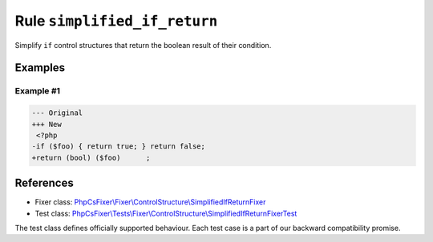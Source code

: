 =============================
Rule ``simplified_if_return``
=============================

Simplify ``if`` control structures that return the boolean result of their
condition.

Examples
--------

Example #1
~~~~~~~~~~

.. code-block:: diff

   --- Original
   +++ New
    <?php
   -if ($foo) { return true; } return false;
   +return (bool) ($foo)      ;
References
----------

- Fixer class: `PhpCsFixer\\Fixer\\ControlStructure\\SimplifiedIfReturnFixer <./../../../src/Fixer/ControlStructure/SimplifiedIfReturnFixer.php>`_
- Test class: `PhpCsFixer\\Tests\\Fixer\\ControlStructure\\SimplifiedIfReturnFixerTest <./../../../tests/Fixer/ControlStructure/SimplifiedIfReturnFixerTest.php>`_

The test class defines officially supported behaviour. Each test case is a part of our backward compatibility promise.
